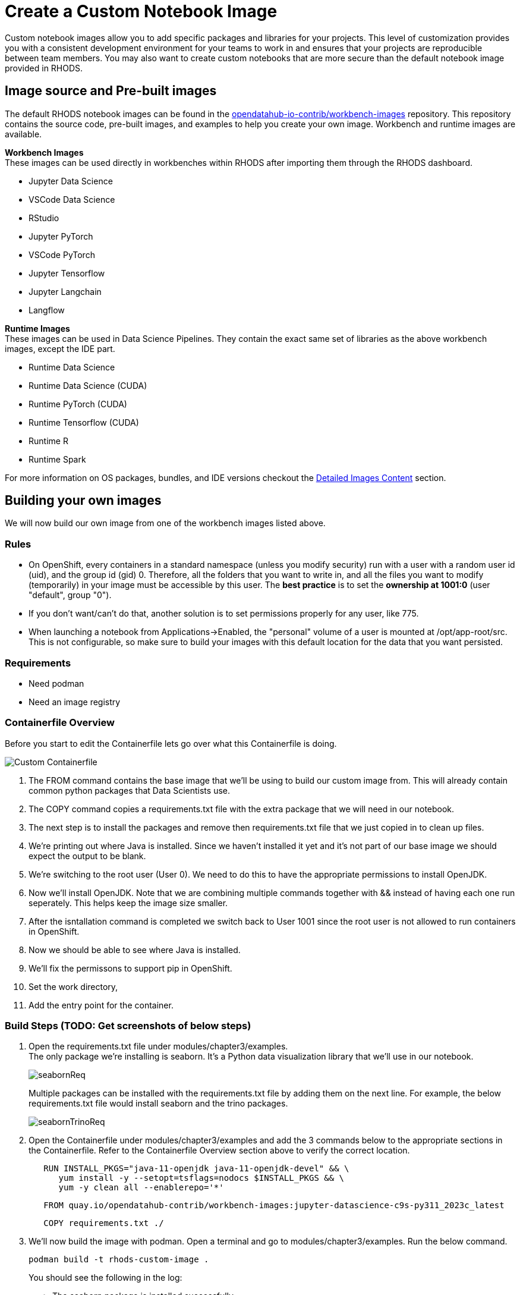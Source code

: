 = Create a Custom Notebook Image

Custom notebook images allow you to add specific packages and libraries for your projects. This level of customization provides you with a consistent development environment for your teams to work in and ensures that your projects are reproducible between team members. You may also want to create custom notebooks that are more secure than the default notebook image provided in RHODS.

== Image source and Pre-built images

The default RHODS notebook images can be found in the https://github.com/opendatahub-io-contrib/workbench-images[opendatahub-io-contrib/workbench-images] repository. This repository contains the source code, pre-built images, and examples to help you create your own image. Workbench and runtime images are available.

*Workbench Images* +
These images can be used directly in workbenches within RHODS after importing them through the RHODS dashboard.

* Jupyter Data Science
* VSCode Data Science
* RStudio
* Jupyter PyTorch
* VSCode PyTorch
* Jupyter Tensorflow
* Jupyter Langchain
* Langflow 

*Runtime Images* +
These images can be used in Data Science Pipelines. They contain the exact same set of libraries as the above workbench images, except the IDE part.

* Runtime Data Science	
* Runtime Data Science (CUDA)	
* Runtime PyTorch (CUDA)	
* Runtime Tensorflow (CUDA)	
* Runtime R	
* Runtime Spark

For more information on OS packages, bundles, and IDE versions checkout the https://github.com/opendatahub-io-contrib/workbench-images#detailed-images-content[Detailed Images Content] section.

== Building your own images
We will now build our own image from one of the workbench images listed above.


=== Rules
* On OpenShift, every containers in a standard namespace (unless you modify security) run with a user with a random user id (uid), and the group id (gid) 0. Therefore, all the folders that you want to write in, and all the files you want to modify (temporarily) in your image must be accessible by this user. The *best practice* is to set the *ownership at 1001:0* (user "default", group "0").
* If you don't want/can't do that, another solution is to set permissions properly for any user, like 775.
* When launching a notebook from Applications->Enabled, the "personal" volume of a user is mounted at /opt/app-root/src. This is not configurable, so make sure to build your images with this default location for the data that you want persisted.

=== Requirements
* Need podman
* Need an image registry

=== Containerfile Overview
Before you start to edit the Containerfile lets go over what this Containerfile is doing.

image::../images/customContainerFile.png[Custom Containerfile]

1. The FROM command contains the base image that we'll be using to build our custom image from. This will already contain common python packages that Data Scientists use.

2. The COPY command copies a requirements.txt file with the extra package that we will need in our notebook. 

3. The next step is to install the packages and remove then requirements.txt file that we just copied in to clean up files. 

4. We're printing out where Java is installed. Since we haven't installed it yet and it's not part of our base image we should expect the output to be blank.

5. We're switching to the root user (User 0). We need to do this to have the appropriate permissions to install OpenJDK.

6. Now we'll install OpenJDK. Note that we are combining multiple commands together with && instead of having each one run seperately. This helps keep the image size smaller.

7. After the isntallation command is completed we switch back to User 1001 since the root user is not allowed to run containers in OpenShift.

8. Now we should be able to see where Java is installed.

9. We'll fix the permissons to support pip in OpenShift.

10. Set the work directory,

11. Add the entry point for the container.

=== Build Steps (TODO: Get screenshots of below steps)

1. Open the requirements.txt file under modules/chapter3/examples. +
The only package we're installing is seaborn. It's a Python data visualization library that we'll use in our notebook. 
+
image::../images/seabornReq.png[]
+
Multiple packages can be installed with the requirements.txt file by adding them on the next line. For example, the below requirements.txt file would install seaborn and the trino packages.
+
image::../images/seabornTrinoReq.png[]

2. Open the Containerfile under modules/chapter3/examples and add the 3 commands below to the appropriate sections in the Containerfile. Refer to the Containerfile Overview section above to verify the correct location. 
+
[source, dockerfile]
----
   RUN INSTALL_PKGS="java-11-openjdk java-11-openjdk-devel" && \
      yum install -y --setopt=tsflags=nodocs $INSTALL_PKGS && \
      yum -y clean all --enablerepo='*'
----
+
[source, dockerfile]
----
   FROM quay.io/opendatahub-contrib/workbench-images:jupyter-datascience-c9s-py311_2023c_latest
----
+
[source, dockerfile]
----
   COPY requirements.txt ./
----
+
3. We'll now build the image with podman. Open a terminal and go to modules/chapter3/examples. Run the below command. 
+
[source]
----
podman build -t rhods-custom-image .
----
+
You should see the following in the log:
+
* The seaborn package is installed successfully.
+
image::../images/podmanSeabornInstalled.png[]
+
* The first whereis Java command is blank
+
image::../images/podmanNoJavaPath.png[]
+
* The second whereis Java command should display the path if Java was successfully installed.
+
image::../images/podmanJavaPathExists.png[]

4. Once the image is done building run:
+
[source]
----
podman images
----
+
image::../images/podmanImages.png[]
5. Login to quay.io
+
[source]
----
podman login quay.io
----
6. Push the image to your quay repository.
+
[source]
----
podman push rhods-admin-custom-image:latest quay.io/<YOUR_USERNAME>/rhods-admin-custom-image
----

Now you're ready to import your image into RHODS! See the next section to learn how to import your custom image and test it out.


